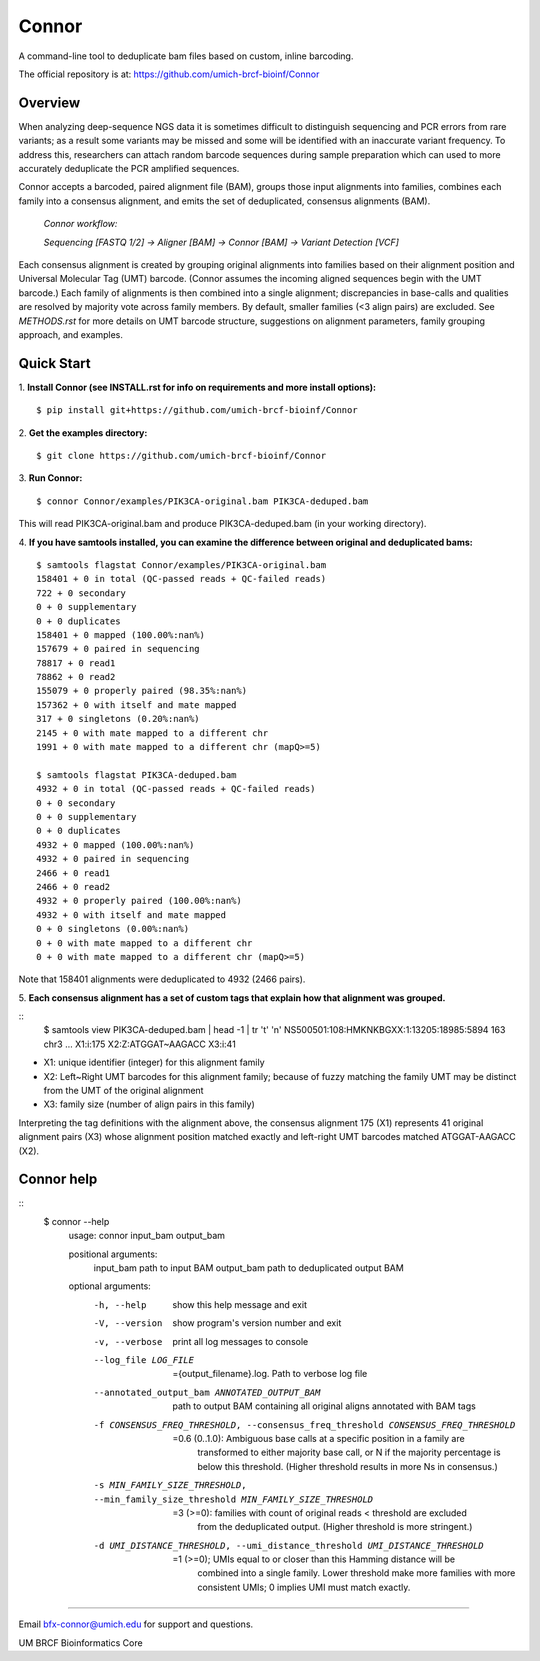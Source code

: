 ======
Connor
======

A command-line tool to deduplicate bam files based on custom, inline barcoding.

.. image:: https://travis-ci.org/umich-brcf-bioinf/Connor.svg?branch=develop
    :target: https://travis-ci.com/umich-brcf-bioinf/Connor
    :alt: Build Status

.. image:: https://codeclimate.com/repos/5793a84516ba097bda009574/badges/28ae96f1f3179a08413e/coverage.svg
   :target: https://codeclimate.com/repos/5793a84516ba097bda009574/coverage
   :alt: Test Coverage

.. image:: https://codeclimate.com/repos/5793a84516ba097bda009574/badges/28ae96f1f3179a08413e/gpa.svg
   :target: https://codeclimate.com/repos/5793a84516ba097bda009574/feed
   :alt: Code Climate


The official repository is at:
https://github.com/umich-brcf-bioinf/Connor

--------
Overview
--------

When analyzing deep-sequence NGS data it is sometimes difficult to distinguish
sequencing and PCR errors from rare variants; as a result some variants may
be missed and some will be identified with an inaccurate variant frequency. To
address this, researchers can attach random barcode sequences during sample
preparation which can used to more accurately deduplicate the PCR amplified
sequences.

Connor accepts a barcoded, paired alignment file (BAM), groups those input
alignments into families, combines each family into a consensus alignment, and
emits the set of deduplicated, consensus alignments (BAM). 

   *Connor workflow:*
  
   *Sequencing [FASTQ 1/2] -> Aligner [BAM] -> Connor [BAM] -> Variant Detection [VCF]*

Each consensus alignment is created by grouping original alignments into
families based on their alignment position and Universal Molecular Tag (UMT)
barcode. (Connor assumes the incoming aligned sequences begin with the UMT
barcode.) Each family of alignments is then combined into a single alignment;
discrepancies in base-calls and qualities are resolved by majority vote across
family members. By default, smaller families (<3 align pairs) are excluded. See
*METHODS.rst* for more details on UMT barcode structure, suggestions on
alignment parameters, family grouping approach, and examples.


-----------
Quick Start
-----------

1. **Install Connor (see INSTALL.rst for info on requirements and more install options):**
::
  $ pip install git+https://github.com/umich-brcf-bioinf/Connor

2. **Get the examples directory:**
::
  $ git clone https://github.com/umich-brcf-bioinf/Connor

3. **Run Connor:**
::
  $ connor Connor/examples/PIK3CA-original.bam PIK3CA-deduped.bam

This will read PIK3CA-original.bam and produce PIK3CA-deduped.bam (in your
working directory).

4. **If you have samtools installed, you can examine the difference between original and deduplicated bams:**
::
  $ samtools flagstat Connor/examples/PIK3CA-original.bam
  158401 + 0 in total (QC-passed reads + QC-failed reads)
  722 + 0 secondary
  0 + 0 supplementary
  0 + 0 duplicates
  158401 + 0 mapped (100.00%:nan%)
  157679 + 0 paired in sequencing
  78817 + 0 read1
  78862 + 0 read2
  155079 + 0 properly paired (98.35%:nan%)
  157362 + 0 with itself and mate mapped
  317 + 0 singletons (0.20%:nan%)
  2145 + 0 with mate mapped to a different chr
  1991 + 0 with mate mapped to a different chr (mapQ>=5)
  
  $ samtools flagstat PIK3CA-deduped.bam
  4932 + 0 in total (QC-passed reads + QC-failed reads)
  0 + 0 secondary
  0 + 0 supplementary
  0 + 0 duplicates
  4932 + 0 mapped (100.00%:nan%)
  4932 + 0 paired in sequencing
  2466 + 0 read1
  2466 + 0 read2
  4932 + 0 properly paired (100.00%:nan%)
  4932 + 0 with itself and mate mapped
  0 + 0 singletons (0.00%:nan%)
  0 + 0 with mate mapped to a different chr
  0 + 0 with mate mapped to a different chr (mapQ>=5)

Note that 158401 alignments were deduplicated to 4932 (2466 pairs).

5. **Each consensus alignment has a set of custom tags that explain how that
alignment was grouped.**

::
  $ samtools view PIK3CA-deduped.bam | head -1 | tr '\t' '\n'
  NS500501:108:HMKNKBGXX:1:13205:18985:5894
  163
  chr3
  ...
  X1:i:175
  X2:Z:ATGGAT~AAGACC
  X3:i:41

* X1: unique identifier (integer) for this alignment family
* X2: Left~Right UMT barcodes for this alignment family; because of fuzzy matching the
  family UMT may be distinct from the UMT of the original alignment
* X3: family size (number of align pairs in this family)

Interpreting the tag definitions with the alignment above, the consensus
alignment 175 (X1) represents 41 original alignment pairs (X3) whose alignment
position matched exactly and left-right UMT barcodes matched ATGGAT-AAGACC (X2).

-----------
Connor help
-----------
::
  $ connor --help
   usage: connor input_bam output_bam
   
   positional arguments:
     input_bam             path to input BAM
     output_bam            path to deduplicated output BAM
   
   optional arguments:
     -h, --help            show this help message and exit
     -V, --version         show program's version number and exit
     -v, --verbose         print all log messages to console
     --log_file LOG_FILE   ={output_filename}.log. Path to verbose log file
     --annotated_output_bam ANNOTATED_OUTPUT_BAM
                           path to output BAM containing all original aligns annotated with BAM tags
     -f CONSENSUS_FREQ_THRESHOLD, --consensus_freq_threshold CONSENSUS_FREQ_THRESHOLD
                           =0.6 (0..1.0): Ambiguous base calls at a specific position in a family are
                            transformed to either majority base call, or N if the majority percentage
                            is below this threshold. (Higher threshold results in more Ns in
                            consensus.)
     -s MIN_FAMILY_SIZE_THRESHOLD, --min_family_size_threshold MIN_FAMILY_SIZE_THRESHOLD
                           =3 (>=0): families with count of original reads < threshold are excluded
                            from the deduplicated output. (Higher threshold is more
                            stringent.)
     -d UMI_DISTANCE_THRESHOLD, --umi_distance_threshold UMI_DISTANCE_THRESHOLD
                           =1 (>=0); UMIs equal to or closer than this Hamming distance will be
                            combined into a single family. Lower threshold make more families with more
                            consistent UMIs; 0 implies UMI must match
                            exactly.

====

Email bfx-connor@umich.edu for support and questions.

UM BRCF Bioinformatics Core
